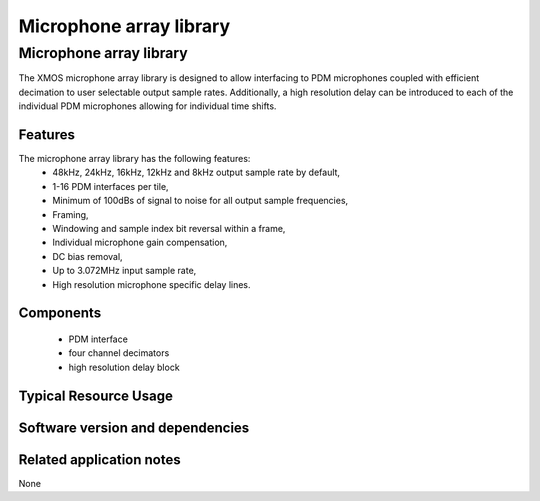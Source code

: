 Microphone array library
========================

.. rheader::

   Microphone array library |version|

Microphone array library
------------------------

The XMOS microphone array library is designed to allow interfacing to PDM 
microphones coupled with efficient decimation to user selectable output
sample rates. Additionally, a high resolution delay can be introduced to 
each of the individual PDM microphones allowing for individual time shifts.

Features
........

The microphone array library has the following features:
  - 48kHz, 24kHz, 16kHz, 12kHz and 8kHz output sample rate by default, 
  - 1-16 PDM interfaces per tile,
  - Minimum of 100dBs of signal to noise for all output sample frequencies,
  - Framing,
  - Windowing and sample index bit reversal within a frame,
  - Individual microphone gain compensation,
  - DC bias removal,
  - Up to 3.072MHz input sample rate,
  - High resolution microphone specific delay lines.

Components
...........

 * PDM interface
 * four channel decimators
 * high resolution delay block

Typical Resource Usage
......................

Software version and dependencies
.................................

.. libdeps::

Related application notes
.........................

None
